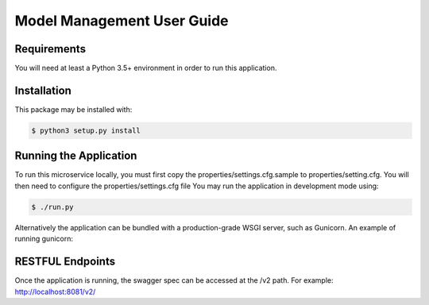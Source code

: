 .. ===============LICENSE_START=======================================================
.. Acumos CC-BY-4.0
.. ===================================================================================
.. Copyright (C) 2018 AT&T Intellectual Property. All rights reserved.
.. ===================================================================================
.. This Acumos documentation file is distributed by AT&T
.. under the Creative Commons Attribution 4.0 International License (the "License");
.. you may not use this file except in compliance with the License.
.. You may obtain a copy of the License at
..
..      http://creativecommons.org/licenses/by/4.0
..
.. This file is distributed on an "AS IS" BASIS,
.. WITHOUT WARRANTIES OR CONDITIONS OF ANY KIND, either express or implied.
.. See the License for the specific language governing permissions and
.. limitations under the License.
.. ===============LICENSE_END=========================================================

==================================
Model Management User Guide
==================================

|Build Status|

.. |Build Status| image:: https://jenkins.acumos.org/buildStatus/icon?job=on-boarding-model-management-tox-verify-master
   :target: https://jenkins.acumos.org/job/on-boarding-model-management-tox-verify-master/

Requirements
===========

You will need at least a Python 3.5+ environment in order to run this
application.


Installation
============

This package may be installed with:

.. code:: bash

   $ python3 setup.py install


Running the Application
=======================

To run this microservice locally, you must first copy the
properties/settings.cfg.sample to properties/setting.cfg. You will then need to
configure the properties/settings.cfg file  You may run the application in
development mode using:

.. code:: bash

    $ ./run.py


Alternatively the application can be bundled with a production-grade WSGI
server, such as Gunicorn. An example of running gunicorn:

.. conde:: bash

    $ gunicorn --workers=4 wsgi


RESTFUL Endpoints
================

Once the application is running, the swagger spec can be accessed at the /v2
path. For example: http://localhost:8081/v2/
